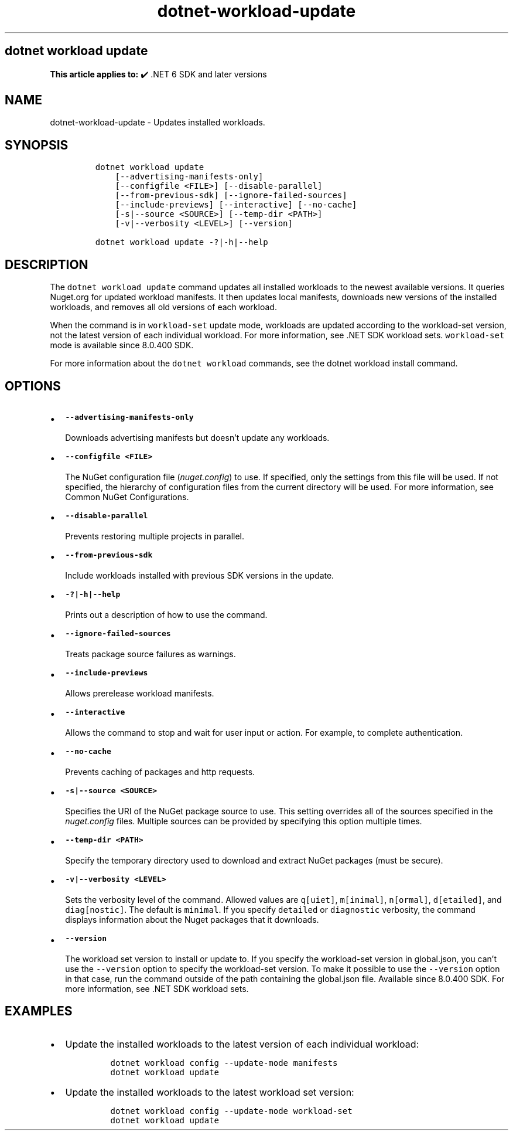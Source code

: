 .\" Automatically generated by Pandoc 2.18
.\"
.\" Define V font for inline verbatim, using C font in formats
.\" that render this, and otherwise B font.
.ie "\f[CB]x\f[]"x" \{\
. ftr V B
. ftr VI BI
. ftr VB B
. ftr VBI BI
.\}
.el \{\
. ftr V CR
. ftr VI CI
. ftr VB CB
. ftr VBI CBI
.\}
.TH "dotnet-workload-update" "1" "2024-10-02" "" ".NET Documentation"
.hy
.SH dotnet workload update
.PP
\f[B]This article applies to:\f[R] \[u2714]\[uFE0F] .NET 6 SDK and later versions
.SH NAME
.PP
dotnet-workload-update - Updates installed workloads.
.SH SYNOPSIS
.IP
.nf
\f[C]
dotnet workload update
    [--advertising-manifests-only]
    [--configfile <FILE>] [--disable-parallel]
    [--from-previous-sdk] [--ignore-failed-sources]
    [--include-previews] [--interactive] [--no-cache]
    [-s|--source <SOURCE>] [--temp-dir <PATH>]
    [-v|--verbosity <LEVEL>] [--version]

dotnet workload update -?|-h|--help
\f[R]
.fi
.SH DESCRIPTION
.PP
The \f[V]dotnet workload update\f[R] command updates all installed workloads to the newest available versions.
It queries Nuget.org for updated workload manifests.
It then updates local manifests, downloads new versions of the installed workloads, and removes all old versions of each workload.
.PP
When the command is in \f[V]workload-set\f[R] update mode, workloads are updated according to the workload-set version, not the latest version of each individual workload.
For more information, see .NET SDK workload sets.
\f[V]workload-set\f[R] mode is available since 8.0.400 SDK.
.PP
For more information about the \f[V]dotnet workload\f[R] commands, see the dotnet workload install command.
.SH OPTIONS
.IP \[bu] 2
\f[B]\f[VB]--advertising-manifests-only\f[B]\f[R]
.RS 2
.PP
Downloads advertising manifests but doesn\[cq]t update any workloads.
.RE
.IP \[bu] 2
\f[B]\f[VB]--configfile <FILE>\f[B]\f[R]
.RS 2
.PP
The NuGet configuration file (\f[I]nuget.config\f[R]) to use.
If specified, only the settings from this file will be used.
If not specified, the hierarchy of configuration files from the current directory will be used.
For more information, see Common NuGet Configurations.
.RE
.IP \[bu] 2
\f[B]\f[VB]--disable-parallel\f[B]\f[R]
.RS 2
.PP
Prevents restoring multiple projects in parallel.
.RE
.IP \[bu] 2
\f[B]\f[VB]--from-previous-sdk\f[B]\f[R]
.RS 2
.PP
Include workloads installed with previous SDK versions in the update.
.RE
.IP \[bu] 2
\f[B]\f[VB]-?|-h|--help\f[B]\f[R]
.RS 2
.PP
Prints out a description of how to use the command.
.RE
.IP \[bu] 2
\f[B]\f[VB]--ignore-failed-sources\f[B]\f[R]
.RS 2
.PP
Treats package source failures as warnings.
.RE
.IP \[bu] 2
\f[B]\f[VB]--include-previews\f[B]\f[R]
.RS 2
.PP
Allows prerelease workload manifests.
.RE
.IP \[bu] 2
\f[B]\f[VB]--interactive\f[B]\f[R]
.RS 2
.PP
Allows the command to stop and wait for user input or action.
For example, to complete authentication.
.RE
.IP \[bu] 2
\f[B]\f[VB]--no-cache\f[B]\f[R]
.RS 2
.PP
Prevents caching of packages and http requests.
.RE
.IP \[bu] 2
\f[B]\f[VB]-s|--source <SOURCE>\f[B]\f[R]
.RS 2
.PP
Specifies the URI of the NuGet package source to use.
This setting overrides all of the sources specified in the \f[I]nuget.config\f[R] files.
Multiple sources can be provided by specifying this option multiple times.
.RE
.IP \[bu] 2
\f[B]\f[VB]--temp-dir <PATH>\f[B]\f[R]
.RS 2
.PP
Specify the temporary directory used to download and extract NuGet packages (must be secure).
.RE
.IP \[bu] 2
\f[B]\f[VB]-v|--verbosity <LEVEL>\f[B]\f[R]
.RS 2
.PP
Sets the verbosity level of the command.
Allowed values are \f[V]q[uiet]\f[R], \f[V]m[inimal]\f[R], \f[V]n[ormal]\f[R], \f[V]d[etailed]\f[R], and \f[V]diag[nostic]\f[R].
The default is \f[V]minimal\f[R].
If you specify \f[V]detailed\f[R] or \f[V]diagnostic\f[R] verbosity, the command displays information about the Nuget packages that it downloads.
.RE
.IP \[bu] 2
\f[B]\f[VB]--version\f[B]\f[R]
.RS 2
.PP
The workload set version to install or update to.
If you specify the workload-set version in global.json, you can\[cq]t use the \f[V]--version\f[R] option to specify the workload-set version.
To make it possible to use the \f[V]--version\f[R] option in that case, run the command outside of the path containing the global.json file.
Available since 8.0.400 SDK.
For more information, see .NET SDK workload sets.
.RE
.SH EXAMPLES
.IP \[bu] 2
Update the installed workloads to the latest version of each individual workload:
.RS 2
.IP
.nf
\f[C]
dotnet workload config --update-mode manifests
dotnet workload update
\f[R]
.fi
.RE
.IP \[bu] 2
Update the installed workloads to the latest workload set version:
.RS 2
.IP
.nf
\f[C]
dotnet workload config --update-mode workload-set
dotnet workload update
\f[R]
.fi
.RE
